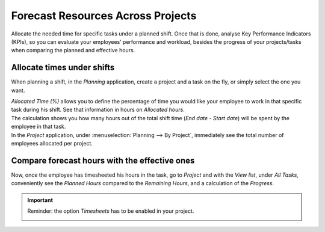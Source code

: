 ==================================
Forecast Resources Across Projects
==================================

Allocate the needed time for specific tasks under a planned shift. Once that is done, analyse Key
Performance Indicators (KPIs), so you can evaluate your employees’ performance and workload, besides
the progress of your projects/tasks when comparing the planned and effective hours.


Allocate times under shifts
===========================

When planning a shift, in the *Planning* application, create a project and a task on the fly,
or simply select the one you want.

.. image:: media/allocate_time.png
   :align: center
   :alt: Planning form to choose the project, task and allocated hours in Odoo Planning

| *Allocated Time (%)* allows you to define the percentage of time you would like your employee to
  work in that specific task during his shift. See that information in hours on *Allocated hours*.
| The calculation shows you how many hours out of the total shift time (*End date* - *Start date*)
  will be spent by the employee in that task.
| In the *Project* application, under :menuselection:`Planning --> By Project`, immediately see the
  total number of employees allocated per project.

.. image:: media/planning_project.png
   :align: center
   :alt: Planning by project view in Odoo Project

Compare forecast hours with the effective ones
==============================================

Now, once the employee has timesheeted his hours in the task, go to *Project* and with the
*View list*, under *All Tasks*, conveniently see the *Planned Hours* compared to the
*Remaining Hours*, and a calculation of the *Progress*.

.. image:: media/compare_forecast.png
   :align: center
   :alt: View of all tasks and their planned and remaining hours in Odoo Project

.. important::
   Reminder: the option *Timesheets* has to be enabled in your project.

   .. image:: media/enable_timesheets.png
      :align: center
      :height: 400
      :alt: Under the settings of a project enable timesheets in Odoo Project
